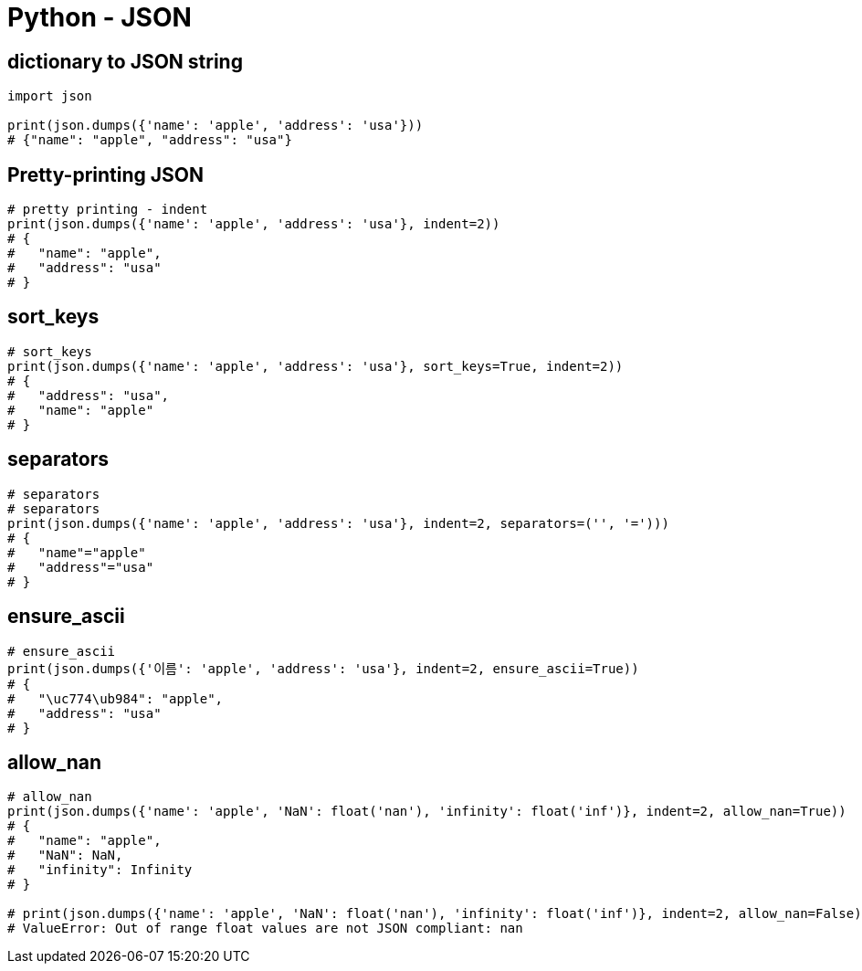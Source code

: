 :hardbreaks:
= Python - JSON

== dictionary to JSON string

[source,python]
----
import json

print(json.dumps({'name': 'apple', 'address': 'usa'}))
# {"name": "apple", "address": "usa"}
----

== Pretty-printing JSON

[source,python]
----
# pretty printing - indent
print(json.dumps({'name': 'apple', 'address': 'usa'}, indent=2))
# {
#   "name": "apple",
#   "address": "usa"
# }
----

== sort_keys

[source,python]
----
# sort_keys
print(json.dumps({'name': 'apple', 'address': 'usa'}, sort_keys=True, indent=2))
# {
#   "address": "usa",
#   "name": "apple"
# }
----

== separators

[source,python]
----
# separators
# separators
print(json.dumps({'name': 'apple', 'address': 'usa'}, indent=2, separators=('', '=')))
# {
#   "name"="apple"
#   "address"="usa"
# }
----

== ensure_ascii

[source,python]
----
# ensure_ascii
print(json.dumps({'이름': 'apple', 'address': 'usa'}, indent=2, ensure_ascii=True))
# {
#   "\uc774\ub984": "apple",
#   "address": "usa"
# }
----

== allow_nan

[source,python]
----
# allow_nan
print(json.dumps({'name': 'apple', 'NaN': float('nan'), 'infinity': float('inf')}, indent=2, allow_nan=True))
# {
#   "name": "apple",
#   "NaN": NaN,
#   "infinity": Infinity
# }

# print(json.dumps({'name': 'apple', 'NaN': float('nan'), 'infinity': float('inf')}, indent=2, allow_nan=False))
# ValueError: Out of range float values are not JSON compliant: nan
----

